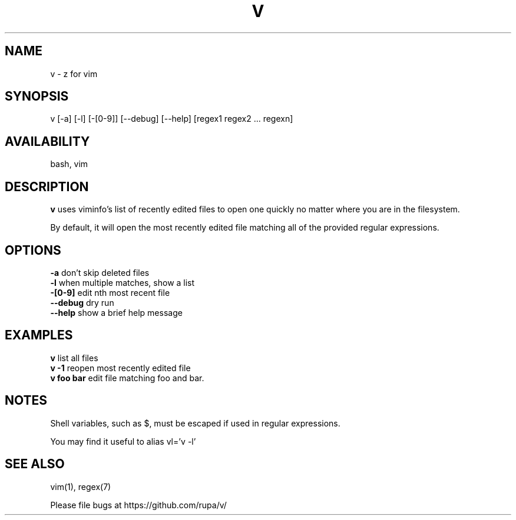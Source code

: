 .TH V "1" "February 2011" "v" "User Commands"

.SH NAME
v \- z for vim

.SH SYNOPSIS
v [\-a] [\-l] [\-[0\-9]] [\-\-debug] [\-\-help] [regex1 regex2 ... regexn]

.SH AVAILABILITY
bash, vim

.SH DESCRIPTION
\fBv\fR uses viminfo's list of recently edited files to open one quickly no
matter where you are in the filesystem.
.P
By default, it will open the most recently edited file matching all of the
provided regular expressions.

.SH OPTIONS
\fB\-a\fR        don't skip deleted files
.br
\fB\-l\fR        when multiple matches, show a list
.br
\fB\-[0\-9]\fR    edit nth most recent file
.br
\fB\--debug\fR   dry run
.br
\fB\--help\fR    show a brief help message

.SH EXAMPLES
\fBv\fR         list all files
.br
\fBv -1\fR      reopen most recently edited file
.br
\fBv foo bar\fR edit file matching foo and bar.

.SH NOTES
Shell variables, such as $, must be escaped if used in regular expressions.

You may find it useful to alias vl='v -l'

.SH SEE ALSO
vim(1), regex(7)
.P
Please file bugs at https://github.com/rupa/v/
